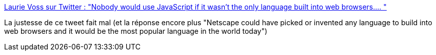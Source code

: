 :jbake-type: post
:jbake-status: published
:jbake-title: Laurie Voss sur Twitter : "Nobody would use JavaScript if it wasn't the only language built into web browsers.… "
:jbake-tags: citation,javascript,programming,web,_mois_nov.,_année_2019
:jbake-date: 2019-11-25
:jbake-depth: ../
:jbake-uri: shaarli/1574705067000.adoc
:jbake-source: https://nicolas-delsaux.hd.free.fr/Shaarli?searchterm=https%3A%2F%2Ftwitter.com%2Fseldo%2Fstatus%2F1198625124758380544&searchtags=citation+javascript+programming+web+_mois_nov.+_ann%C3%A9e_2019
:jbake-style: shaarli

https://twitter.com/seldo/status/1198625124758380544[Laurie Voss sur Twitter : "Nobody would use JavaScript if it wasn't the only language built into web browsers.… "]

La justesse de ce tweet fait mal (et la réponse encore plus "Netscape could have picked or invented any language to build into web browsers and it would be the most popular language in the world today")
